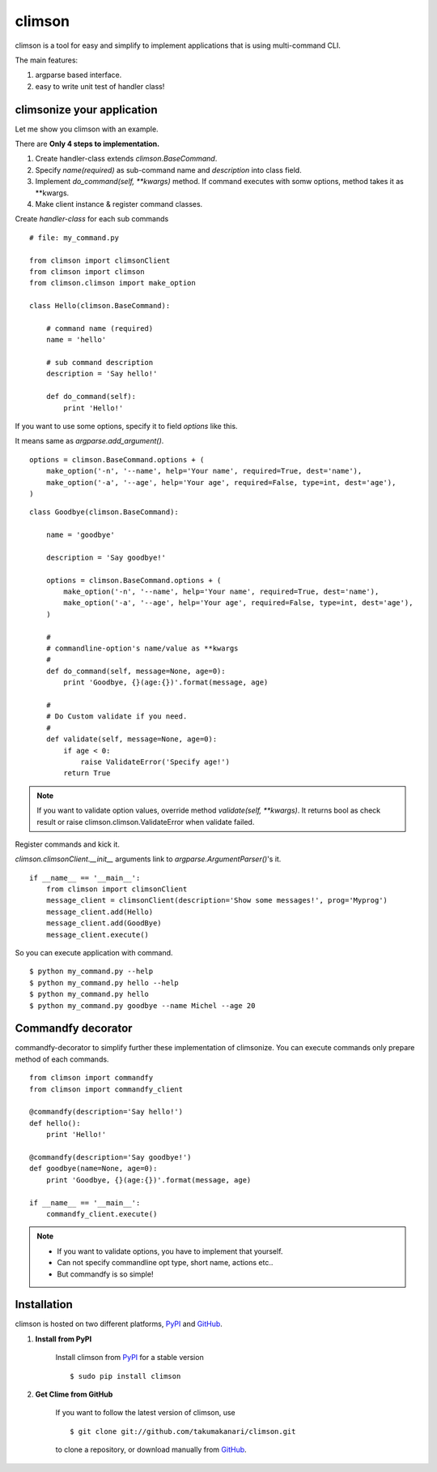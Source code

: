 climson
==========

climson is a tool for easy and simplify to implement applications that is using multi-command CLI.

The main features:

#. argparse based interface.
#. easy to write unit test of handler class!

climsonize your application
-----------

Let me show you climson with an example. 

There are **Only 4 steps to implementation.**

#. Create handler-class extends *climson.BaseCommand*.
#. Specify *name(required)* as sub-command name and *description* into class field.
#. Implement *do_command(self, **kwargs)* method. If command executes with somw options, method takes it as **kwargs.
#. Make client instance & register command classes.

Create *handler-class* for each sub commands ::

    # file: my_command.py

    from climson import climsonClient
    from climson import climson
    from climson.climson import make_option

    class Hello(climson.BaseCommand):
    
        # command name (required)
        name = 'hello'

        # sub command description
        description = 'Say hello!'

        def do_command(self):
            print 'Hello!'

If you want to use some options, specify it to field *options* like this.

It means same as *argparse.add_argument()*.

::

    options = climson.BaseCommand.options + (
        make_option('-n', '--name', help='Your name', required=True, dest='name'),
        make_option('-a', '--age', help='Your age', required=False, type=int, dest='age'),  
    )

::

    class Goodbye(climson.BaseCommand):

        name = 'goodbye'

        description = 'Say goodbye!'

        options = climson.BaseCommand.options + (
            make_option('-n', '--name', help='Your name', required=True, dest='name'),
            make_option('-a', '--age', help='Your age', required=False, type=int, dest='age'),  
        )

        #
        # commandline-option's name/value as **kwargs
        #
        def do_command(self, message=None, age=0):
            print 'Goodbye, {}(age:{})'.format(message, age)

        #
        # Do Custom validate if you need.
        #
        def validate(self, message=None, age=0):
            if age < 0:
                raise ValidateError('Specify age!')
            return True

.. note::
    If you want to validate option values, override method *validate(self, **kwargs)*.
    It returns bool as check result or raise climson.climson.ValidateError when validate failed.


Register commands and kick it.

*climson.climsonClient.__init__* arguments link to *argparse.ArgumentParser()*'s it.

::

    if __name__ == '__main__':
        from climson import climsonClient
        message_client = climsonClient(description='Show some messages!', prog='Myprog')
        message_client.add(Hello)
        message_client.add(GoodBye)
        message_client.execute()

So you can execute application with command.

::

    $ python my_command.py --help
    $ python my_command.py hello --help
    $ python my_command.py hello
    $ python my_command.py goodbye --name Michel --age 20


Commandfy decorator
-----------
commandfy-decorator to simplify further these implementation of climsonize.
You can execute commands only prepare method of each commands.

::

    from climson import commandfy
    from climson import commandfy_client

    @commandfy(description='Say hello!')
    def hello():
        print 'Hello!'

    @commandfy(description='Say goodbye!')
    def goodbye(name=None, age=0):
        print 'Goodbye, {}(age:{})'.format(message, age)

    if __name__ == '__main__':
        commandfy_client.execute()

.. note::
    * If you want to validate options, you have to implement that yourself.
    * Can not specify commandline opt type, short name, actions etc..
    * But commandfy is so simple!

Installation 
-----------

climson is hosted on two different platforms, PyPI_ and GitHub_.

#. **Install from PyPI**

    Install climson from PyPI_ for a stable version ::

        $ sudo pip install climson

#. **Get Clime from GitHub**

    If you want to follow the latest version of climson, use ::

        $ git clone git://github.com/takumakanari/climson.git
    
    to clone a repository, or download manually from GitHub_.


.. _GitHub:
    http://github.com/takumakanari/climson

.. _PyPI:
    http://pypi.python.org/pypi/climson

